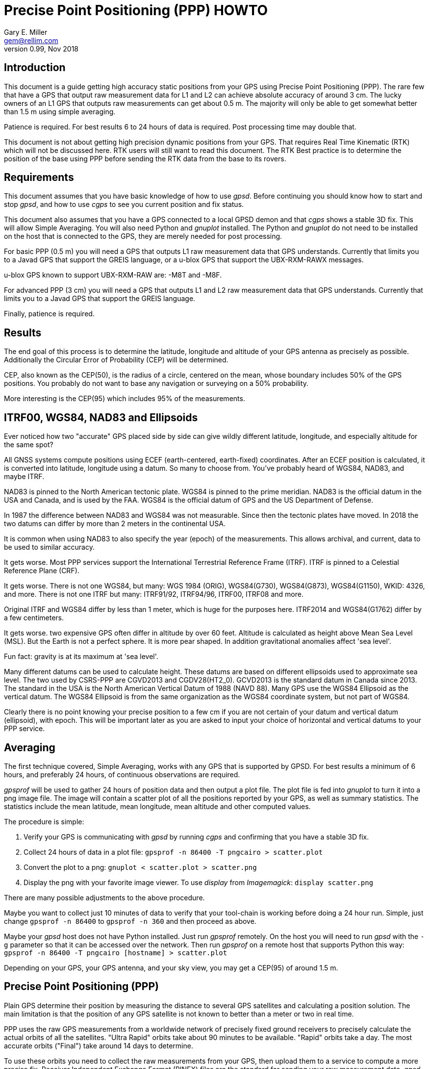= Precise Point Positioning (PPP) HOWTO =
:description: This document is a guide getting high accuracy from your GPS using Precise Point Positioning (PPP).
:keywords: Precise Point Positioning, PPP, GPSD, GPS
Gary E. Miller <gem@rellim.com>
V0.99, Nov 2018 

== Introduction ==

This document is a guide getting high accuracy static positions from
your GPS using Precise Point Positioning (PPP). The rare few that have a
GPS that output raw measurement data for L1 and L2 can achieve absolute
accuracy of around 3 cm. The lucky owners of an L1 GPS that outputs raw
measurements can get about 0.5 m. The majority will only be able to get
somewhat better than 1.5 m using simple averaging.

Patience is required.  For best results 6 to 24 hours of data is
required.  Post processing time may double that.

This document is not about getting high precision dynamic positions
from your GPS.  That requires Real Time Kinematic (RTK) which will
not be discussed here.  RTK users will still want to read this document.
The RTK Best practice is to determine the position of the base using
PPP before sending the RTK data from the base to its rovers.

== Requirements ==

This document assumes that you have basic knowledge of how to use
_gpsd_.  Before continuing you should know how to start and stop
_gpsd_, and how to use _cgps_ to see you current position and fix
status.

This document also assumes that you have a GPS connected to a local GPSD
demon and that _cgps_ shows a stable 3D fix. This will allow Simple
Averaging. You will also need Python and _gnuplot_ installed. The Python
and _gnuplot_ do not need to be installed on the host that is connected
to the GPS, they are merely needed for post processing.

For basic PPP (0.5 m) you will need a GPS that outputs L1 raw
measurement data that GPS understands. Currently that limits you to a
Javad GPS that support the GREIS language, or a u-blox GPS that support
the UBX-RXM-RAWX messages.

u-blox GPS known to support UBX-RXM-RAW are: -M8T and -M8F.

For advanced PPP (3 cm) you will need a GPS that outputs L1 and L2 raw
measurement data that GPS understands. Currently that limits you to a
Javad GPS that support the GREIS language.

Finally, patience is required.

== Results ==

The end goal of this process is to determine the latitude, longitude and
altitude of your GPS antenna as precisely as possible.  Additionally
the Circular Error of Probability (CEP) will be determined.

CEP, also known as the CEP(50), is the radius of a circle, centered on
the mean, whose boundary includes 50% of the GPS positions.  You probably
do not want to base any navigation or surveying on a 50% probability. 

More interesting is the CEP(95) which includes 95% of the measurements.

== ITRF00, WGS84, NAD83 and Ellipsoids ==

Ever noticed how two "accurate" GPS placed side by side can give wildly
different latitude, longitude, and especially altitude for the same
spot?

All GNSS systems compute positions using ECEF (earth-centered,
earth-fixed) coordinates. After an ECEF position is calculated, it is
converted into latitude, longitude using a datum.  So many to
choose from.  You've probably heard of WGS84, NAD83, and maybe ITRF.

NAD83 is pinned to the North American tectonic plate. WGS84 is pinned to
the prime meridian. NAD83 is the official datum in the USA and Canada,
and is used by the FAA.  WGS84 is the official datum of GPS and the US
Department of Defense.

In 1987 the difference between NAD83 and WGS84 was not measurable. Since
then the tectonic plates have moved. In 2018 the two datums can differ
by more than 2 meters in the continental USA.

It is common when using NAD83 to also specify the year (epoch) of the
measurements.  This allows archival, and current, data to be used
to similar accuracy.

It gets worse. Most PPP services support the International Terrestrial
Reference Frame (ITRF). ITRF is pinned to a Celestial Reference Plane
(CRF).

It gets worse. There is not one WGS84, but many: WGS 1984 (ORIG),
WGS84(G730), WGS84(G873), WGS84(G1150), WKID: 4326, and more. There is
not one ITRF but many: ITRF91/92, ITRF94/96, ITRF00, ITRF08 and more.

Original ITRF and WGS84 differ by less than 1 meter, which is huge
for the purposes here. ITRF2014 and WGS84(G1762) differ by a few
centimeters.

It gets worse. two expensive GPS often differ in altitude by over 60
feet. Altitude is calculated as height above Mean Sea Level (MSL). But
the Earth is not a perfect sphere. It is more pear shaped. In addition
gravitational anomalies affect 'sea level'.

Fun fact: gravity is at its maximum at 'sea level'.

Many different datums can be used to calculate height. These datums
are based on different ellipsoids used to approximate sea level. The
two used by CSRS-PPP are CGVD2013 and CGDV28(HT2_0). GCVD2013 is the
standard datum in Canada since 2013.  The standard in the USA is the
North American Vertical Datum of 1988 (NAVD 88). Many GPS use the WGS84
Ellipsoid as the vertical datum. The WGS84 Ellipsoid is from the same
organization as the WGS84 coordinate system, but not part of WGS84.

Clearly there is no point knowing your precise position to a few cm
if you are not certain of your datum and vertical datum (ellipsoid),
with epoch. This will be important later as you are asked to input your
choice of horizontal and vertical datums to your PPP service.

== Averaging ==

The first technique covered, Simple Averaging, works with any GPS
that is supported by GPSD.  For best results a minimum of 6 hours, and
preferably 24 hours, of continuous observations are required.

_gpsprof_ will be used to gather 24 hours of position data and then
output a plot file. The plot file is fed into _gnuplot_ to turn it
into a png image file. The image will contain a scatter plot of all
the positions reported by your GPS, as well as summary statistics. The
statistics include the mean latitude, mean longitude, mean altitude and
other computed values.

The procedure is simple:

. Verify your GPS is communicating with _gpsd_ by running _cgps_ and
confirming that you have a stable 3D fix.

. Collect 24 hours of data in a plot file: `gpsprof -n 86400 -T pngcairo > scatter.plot`

. Convert the plot to a png: `gnuplot < scatter.plot > scatter.png`

. Display the png with your favorite image viewer.  To use _display_
from _Imagemagick_: `display scatter.png`

There are many possible adjustments to the above procedure.

Maybe you want to collect just 10 minutes of data to verify that your
tool-chain is working before doing a 24 hour run. Simple, just change
`gpsprof -n 86400` to `gpsprof -n 360` and then proceed as above.

Maybe your _gpsd_ host does not have Python installed.  Just run _gpsprof_
remotely.  On the host you will need to run _gpsd_ with the `-g` parameter so
that it can be accessed over the network.  Then run _gpsprof_ on a
remote host that supports Python this way:
`gpsprof -n 86400 -T pngcairo [hostname] > scatter.plot`

Depending on your GPS, your GPS antenna, and your sky view, you may get
a CEP(95) of around 1.5 m.

== Precise Point Positioning (PPP) ==

Plain GPS determine their position by measuring the distance to several
GPS satellites and calculating a position solution. The main limitation
is that the position of any GPS satellite is not known to better than a
meter or two in real time.

PPP uses the raw GPS measurements from a worldwide network of precisely
fixed ground receivers to precisely calculate the actual orbits of
all the satellites. "Ultra Rapid" orbits take about 90 minutes to be
available. "Rapid" orbits take a day. The most accurate orbits ("Final")
take around 14 days to determine.

To use these orbits you need to collect the raw measurements from your
GPS, then upload them to a service to compute a more precise fix.
Receiver Independent Exchange Format (RINEX) files are the standard
for sending your raw measurement data.  _gpsd_ uses RINEX Version 3
(RINEX 3).

Most PPP services have many limitations making them unsuitable for
our purposes.  Some limitations include: open only to paid subscribers,
require L1 and L2 raw data, and/or use proprietary data formats.

There is one online service that is free to all (requires registration),
accepts L1 only raw data, and accepts RINEX 3 files: Natural Resoruces
Canada (NRCAN).  Their tool is at https://webapp.geod.nrcan.gc.ca/geod/tools-outils/ppp.php

== PPP Configuration ==

Before you can collect raw data from you GPS, you must configure it to
output raw data.  This configuration will not be the default configuration
that _gpsd_ applies to your GPS by default.

The raw data can be quite large, so be sure your GPS serial port speed
is set to 57,600, or higher.

Many of the configuration steps are order dependent. If in doubt, start
over from the beginning. Be sure that _gpsd_ is running and that _cgps_
shows that you have a stable 3D fix.


=== u-blox configuration ===

This section is only for u-blox users.

Be sure your serial port speed is high enough:

...................................
$ gpsctl -s 115200
...................................

Disable all NMEA messages, and enable binary messages:

...................................
$ ubxtool -d NMEA
$ ubxtool -e BINARY
...................................

Disable all constellations, except GPS (and QZSS):

...................................
$ ubxtool -d GLONASS
$ ubxtool -d BEIDOU
$ ubxtool -d GALILEO
$ ubxtool -d SBAS
$ ubxtool -e GPS
...................................

Verify that only GPS and QZSS are enabled.  Otherwise the u-blox will
not output raw measurement data.

...................................
$ ubxtool -p GNSS
[...]
UBX-CFG-GNSS:
 Ver: 0 ChHw; 20 ChUse: 20, Blocks: 7
 gnssId: GPS TrkCh: 8 maxTrCh: 16, Flags: 0x1 01 00 01
  L1C/A enabled
 gnssId: SBAS TrkCh: 1 maxTrCh: 3, Flags: 0x1 01 00 00
  L1C/A
 gnssId: Galileo TrkCh: 4 maxTrCh: 8, Flags: 0x1 01 00 00
  E1OS
 gnssId: BeiDou TrkCh: 8 maxTrCh: 16, Flags: 0x1 01 00 00
  B1I
 gnssId: IMES TrkCh: 0 maxTrCh: 8, Flags: 0x3 01 00 00
  L1
 gnssId: QZSS TrkCh: 0 maxTrCh: 3, Flags: 0x5 01 00 01
  L1C/A enabled
 gnssId: GLONASS TrkCh: 8 maxTrCh: 14, Flags: 0x1 01 00 00
  L1OF
[...]
...................................

Enable the good stuff, the raw measurement messages:

...................................
$ ubxtool -e RAWX
...................................

Verify raw data messages are being sent:

...................................
$ ubxtool | fgrep RAWX
...................................

You should see this output that confirms you are seeing raw measurement
data from the GPS:

...................................
UBX-RXM-RAWX:
UBX-RXM-RAWX:
...................................

=== Javad (GREIS) configuration ===

The section is only for users of Javad GPS supporting the GREIS
language.

Be sure your serial port speed is high enough.  use _zerk_, _gpsctl_
may be flaky:

...................................
$ zerk -S 115200
...................................

Disable all messages, then enable raw data messages:

...................................
$ zerk -p DM
$ zerk -e RAW
...................................

GREIS will happily send data for all satellites seen, but PPP services
only use GPS and maybe GLONASS. Disable all constellations, except GPS
and QZSS:

...................................
$ zerk -d COMPASS
$ zerk -d GALILEO
$ zerk -d SBAS
$ zerk -e GPS
...................................

Verify that only GPS and QZSS are enabled:

...................................
$ zerk -p CONS
zerk: poll CONS
RE: %cons%/par/pos/sys={gps=y,glo=y,gal=n,sbas=n,qzss=n,comp=n,irnss=n}
...................................

Verify raw data messages are being sent:

...................................
$ zerk -v 2 | fgrep '[PC]'
...................................

You should see this output that confirms you are seeing raw measurement
data from the GPS:

...................................
[PC] cp 199266957.2307 113917941.9777 122453730.9966 108761050.8140 105892190.3611 199725013.5654 117456220.7611 125484683.4227 199977132.8627 126963987.0936 121945102.6244 114688862.4874 140928054.2405 128350477.4361 129924383.6416 199424925.2522 126077127.2204 126780423.4782 120799412.3999
[PC] cp 199266051.1359 113915242.3018 122452018.0540 108761104.8641 105890706.6420 199724109.4819 117454519.9705 125481341.1019 199976227.8647 126966862.6124 121942821.9832 114690162.3442 140924407.3081 128351475.5908 129920370.5866 199424017.5063 126073289.2387 126782833.2288 120800324.7775
...................................

== Acquire the Raw Data ==

Configuration complete. Collect 24 hours of samples at 30 second
intervals, save the raw data as RINEX 3 format in the file _today.obs_.
Collecting data at a rate faster than 30 second intervals will degrade
your results. Start the long process:

...................................
$ gpsrinex -i 30 -n 86400 -f today.obs
...................................

Now is a good time to go the NRCAN's CSRS-PPP page and sign up
for a free account.  You need this account to be able to upload the
RINEX 3 file _today.obs_ to their free PPP service for processing.
https://webapp.geod.nrcan.gc.ca/geod/tools-outils/ppp.php

Take a break. You now have 24 hours to contemplate the answer to the
ultimate question of life, the universe, and everything.

== Post Process the Raw Data ==

After _gpsrinex_ is complete, you need to login to CSRS-PPP and 
upload the RINEX 3 file.  After login you will be taken to the upload
page.  Enter your email address, so the results can be emailed to you.

Select processing mode of Static, using the ITRF datum.  Use the "Browse"
button to select the _today.obs_ file with your raw observations.  Then
push "Submit to PPP".

All done, except for more waiting.  You will receive an email from NRCAN
maybe within minutes, maybe up to 36 hours later, with a link to a file
called: full_output.zip.  Unzip, and Voila!  Inside is a PDF file with
your precise position.

== References ==

Wikipedia has a little information on PPP:
https://en.wikipedia.org/wiki/Precise_Point_Positioning

Information on how different datums differ:
https://confluence.qps.nl/qinsy/en/world-geodetic-system-1984-wgs84-29855173.html

Information on vertical datums:
https://www.nrcan.gc.ca/earth-sciences/geomatics/geodetic-reference-systems/9054#_Toc372901506

One service known to work with obsrinex output is CSRS-PPP at NRCAN:
https://webapp.geod.nrcan.gc.ca/geod/tools-outils/ppp.php

OPUS requires L1/L2 frequency observation files, and has limited geographic
coverage:
https://www.ngs.noaa.gov/OPUS/

The curious can find the RINEX 3.03 format described here:
ftp://igs.org/pub/data/format/rinex303_update1.pdf



